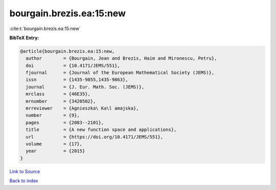 bourgain.brezis.ea:15:new
=========================

:cite:t:`bourgain.brezis.ea:15:new`

**BibTeX Entry:**

.. code-block:: bibtex

   @article{bourgain.brezis.ea:15:new,
     author        = {Bourgain, Jean and Brezis, Haim and Mironescu, Petru},
     doi           = {10.4171/JEMS/551},
     fjournal      = {Journal of the European Mathematical Society (JEMS)},
     issn          = {1435-9855,1435-9863},
     journal       = {J. Eur. Math. Soc. (JEMS)},
     mrclass       = {46E35},
     mrnumber      = {3420502},
     mrreviewer    = {Agnieszka\ Ka\l amajska},
     number        = {9},
     pages         = {2083--2101},
     title         = {A new function space and applications},
     url           = {https://doi.org/10.4171/JEMS/551},
     volume        = {17},
     year          = {2015}
   }

`Link to Source <https://doi.org/10.4171/JEMS/551},>`_


`Back to index <../By-Cite-Keys.html>`_
